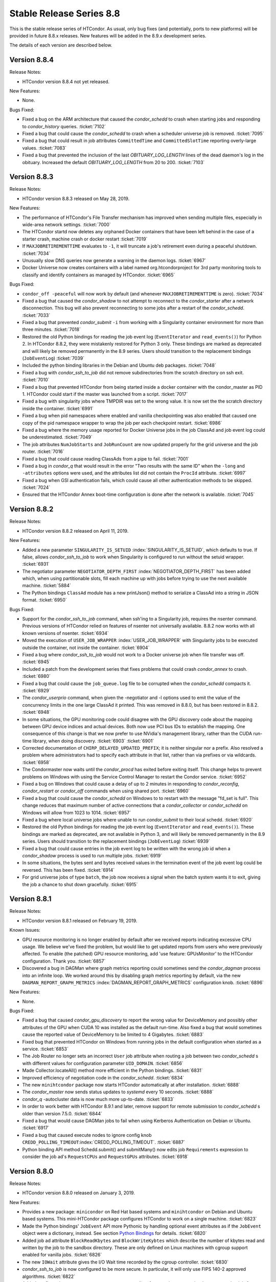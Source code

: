 Stable Release Series 8.8
=========================

This is the stable release series of HTCondor. As usual, only bug fixes
(and potentially, ports to new platforms) will be provided in future
8.8.x releases. New features will be added in the 8.9.x development
series.

The details of each version are described below.

Version 8.8.4
-------------

Release Notes:

-  HTCondor version 8.8.4 not yet released.

.. HTCondor version 8.8.4 released on Month Date, 2019.

New Features:

-  None.

Bugs Fixed:

-  Fixed a bug on the ARM architecture that caused the *condor_schedd*
   to crash when starting jobs and responding to *condor_history* queries.
   :ticket:`7102`

-  Fixed a bug that could cause the *condor_schedd* to crash when a
   scheduler universe job is removed.
   :ticket:`7095`

-  Fixed a bug that could result in job attributes ``CommittedTime`` and
   ``CommittedSlotTime`` reporting overly-large values.
   :ticket:`7083`

-  Fixed a bug that prevented the inclusion of the last `OBITUARY_LOG_LENGTH`
   lines of the dead daemon's log in the obituary.  Increased the default
   `OBITUARY_LOG_LENGTH` from 20 to 200.
   :ticket:`7103`

Version 8.8.3
-------------

Release Notes:

-  HTCondor version 8.8.3 released on May 28, 2019.

New Features:

-  The performance of HTCondor's File Transfer mechanism has improved when
   sending multiple files, especially in wide-area network settings.
   :ticket:`7000`

-  The HTCondor startd now deletes any orphaned Docker containers
   that have been left behind in the case of a starter crash, machine
   crash or docker restart
   :ticket:`7019`

-  If ``MAXJOBRETIREMENTTIME`` evaluates to ``-1``, it will truncate a job's
   retirement even during a peaceful shutdown.
   :ticket:`7034`

-  Unusually slow DNS queries now generate a warning in the daemon logs.
   :ticket:`6967`

-  Docker Universe now creates containers with a label named
   org.htcondorproject for 3rd party monitoring tools to classify
   and identify containers as managed by HTCondor.
   :ticket:`6965`

Bugs Fixed:

-  ``condor_off -peaceful`` will now work by default (and whenever
   ``MAXJOBRETIREMENTTIME`` is zero).
   :ticket:`7034`

-  Fixed a bug that caused the *condor_shadow* to not attempt to
   reconnect to the *condor_starter* after a network disconnection.
   This bug will also prevent reconnecting to some jobs after a
   restart of the *condor_schedd*.
   :ticket:`7033`

-  Fixed a bug that prevented *condor_submit* ``-i`` from working with
   a Singularity container environment for more than three minutes.
   :ticket:`7018`

-  Restored the old Python bindings for reading the job event log
   (``EventIterator`` and ``read_events()``) for Python 2.
   In HTCondor 8.8.2, they were mistakenly restored for Python 3 only.
   These bindings are marked as deprecated and will likely be
   removed permanently in the 8.9 series. Users should transition to the
   replacement bindings (``JobEventLog``)
   :ticket:`7039`

-  Included the python binding libraries in the Debian and Ubuntu deb packages.
   :ticket:`7048`

-  Fixed a bug with *condor_ssh_to_job* did not remove subdirectories
   from the scratch directory on ssh exit.
   :ticket:`7010`

-  Fixed a bug that prevented HTCondor from being started inside a docker
   container with the condor_master as PID 1.  HTCondor could start 
   if the master was launched from a script.
   :ticket:`7017`

-  Fixed a bug with singularity jobs where TMPDIR was set to the wrong
   value.  It is now set the the scratch directory inside the container.
   :ticket:`6991`

-  Fixed a bug when pid namespaces where enabled and vanilla checkpointing
   was also enabled that caused one copy of the pid namespace wrapper to wrap
   the job per each checkpoint restart.
   :ticket:`6986`

-  Fixed a bug where the memory usage reported for Docker Universe jobs
   in the job ClassAd and job event log could be underestimated.
   :ticket:`7049`

-  The job attributes ``NumJobStarts`` and ``JobRunCount`` are now
   updated properly for the grid universe and the job router.
   :ticket:`7016`

-  Fixed a bug that could cause reading ClassAds from a pipe to fail.
   :ticket:`7001`

-  Fixed a bug in *condor_q* that would result in the error "Two results with the same ID"
   when the ``-long`` and ``-attributes`` options were used, and the attributes list did
   not contain the ``ProcId`` attribute.
   :ticket:`6997`

-  Fixed a bug when GSI authentication fails, which could cause all other
   authentication methods to be skipped.
   :ticket:`7024`

-  Ensured that the HTCondor Annex boot-time configuration is done after the
   network is available.
   :ticket:`7045`

Version 8.8.2
-------------

Release Notes:

-  HTCondor version 8.8.2 released on April 11, 2019.

New Features:

-  Added a new parameter ``SINGULARITY_IS_SETUID``
   :index:`SINGULARITY_IS_SETUID`, which defaults to true. If
   false, allows *condor_ssh_to_job* to work when Singularity is
   configured to run without the setuid wrapper. :ticket:`6931`

-  The negotiator parameter ``NEGOTIATOR_DEPTH_FIRST``
   :index:`NEGOTIATOR_DEPTH_FIRST` has been added which, when
   using partitionable slots, fill each machine up with jobs before
   trying to use the next available machine. :ticket:`5884`

-  The Python bindings ``ClassAd`` module has a new printJson() method
   to serialize a ClassAd into a string in JSON format. :ticket:`6950`

Bugs Fixed:

-  Support for the *condor_ssh_to_job* command, when ssh'ing to a
   Singularity job, requires the nsenter command. Previous versions of
   HTCondor relied on features of nsenter not universally available.
   8.8.2 now works with all known versions of nsenter. :ticket:`6934`

-  Moved the execution of ``USER_JOB_WRAPPER``
   :index:`USER_JOB_WRAPPER` with Singularity jobs to be executed
   outside the container, not inside the container. :ticket:`6904`
-  Fixed a bug where *condor_ssh_to_job* would not work to a Docker
   universe job when file transfer was off. :ticket:`6945`

-  Included a patch from the development series that fixes problems that
   could crash *condor_annex* to crash. :ticket:`6980`

-  Fixed a bug that could cause the ``job_queue.log`` file to be
   corrupted when the *condor_schedd* compacts it. :ticket:`6929`

-  The *condor_userprio* command, when given the -negotiator and -l
   options used to emit the value of the concurrency limits in the one
   large ClassAd it printed. This was removed in 8.8.0, but has been
   restored in 8.8.2. :ticket:`6948`

-  In some situations, the GPU monitoring code could disagree with the
   GPU discovery code about the mapping between GPU device indices and
   actual devices. Both now use PCI bus IDs to establish the mapping.
   One consequence of this change is that we now prefer to use NVidia's
   management library, rather than the CUDA run-time library, when doing
   discovery. :ticket:`6903`
   :ticket:`6901`

-  Corrected documentation of ``CHIRP_DELAYED_UPDATED_PREFIX``; it is
   neither singular nor a prefix. Also resolved a problem where
   administrators had to specify each attribute in that list, rather
   than via prefixes or via wildcards. :ticket:`6958`

-  The Condormaster now waits until the *condor_procd* has exited
   before exiting itself. This change helps to prevent problems on
   Windows with using the Service Control Manager to restart the Condor
   service. :ticket:`6952`

-  Fixed a bug on Windows that could cause a delay of up to 2 minutes in
   responding to *condor_reconfig*, *condor_restart* or *condor_off*
   commands when using shared port. :ticket:`6960`

-  Fixed a bug that could cause the *condor_schedd* on Windows to to
   restart with the message "fd_set is full". This change reduces that
   maximum number of active connections that a *condor_collector* or
   *condor_schedd* on Windows will allow from 1023 to 1014. :ticket:`6957`

-  Fixed a bug where local universe jobs where unable to run
   *condor_submit* to their local schedd. :ticket:`6920`

-  Restored the old Python bindings for reading the job event log
   (``EventIterator`` and ``read_events()``). These bindings are marked
   as deprecated, are not available in Python 3, and will likely be
   removed permanently in the 8.9 series. Users should transition to the
   replacement bindings (``JobEventLog``) :ticket:`6939`

-  Fixed a bug that could cause entries in the job event log to be
   written with the wrong job id when a *condor_shadow* process is used
   to run multiple jobs. :ticket:`6919`

-  In some situations, the bytes sent and bytes received values in the
   termination event of the job event log could be reversed. This has
   been fixed. :ticket:`6914`

-  For grid universe jobs of type ``batch``, the job now receives a
   signal when the batch system wants it to exit, giving the job a
   chance to shut down gracefully. :ticket:`6915`

Version 8.8.1
-------------

Release Notes:

-  HTCondor version 8.8.1 released on February 19, 2019.

Known Issues:

-  GPU resource monitoring is no longer enabled by default after we
   received reports indicating excessive CPU usage. We believe we've
   fixed the problem, but would like to get updated reports from users
   who were previously affected. To enable (the patched) GPU resource
   monitoring, add 'use feature: GPUsMonitor' to the HTCondor
   configuration. Thank you.
   :ticket:`6857`

-  Discovered a bug in DAGMan where graph metrics reporting could
   sometimes send the *condor_dagman* process into an infinite loop. We
   worked around this by disabling graph metrics reporting by default,
   via the new ``DAGMAN_REPORT_GRAPH_METRICS``
   :index:`DAGMAN_REPORT_GRAPH_METRICS` configuration knob.
   :ticket:`6896`

New Features:

-  None.

Bugs Fixed:

-  Fixed a bug that caused *condor_gpu_discovery* to report the wrong
   value for DeviceMemory and possibly other attributes of the GPU when
   CUDA 10 was installed as the default run-time. Also fixed a bug that
   would sometimes cause the reported value of DeviceMemory to be
   limited to 4 Gigabytes. :ticket:`6883`

-  Fixed bug that prevented HTCondor on Windows from running jobs in the
   default configuration when started as a service. :ticket:`6853`

-  The Job Router no longer sets an incorrect ``User`` job attribute
   when routing a job between two *condor_schedd* s with different
   values for configuration parameter ``UID_DOMAIN``. :ticket:`6856`

-  Made Collector.locateAll() method more efficient in the Python
   bindings. :ticket:`6831`

-  Improved efficiency of negotiation code in the *condor_schedd*.
   :ticket:`6834`

-  The new ``minihtcondor`` package now starts HTCondor automatically at
   after installation. :ticket:`6888`

-  The *condor_master* now sends status updates to *systemd* every 10
   seconds. :ticket:`6888`

-  *condor_q* -autocluster data is now much more up-to-date. :ticket:`6833`

-  In order to work better with HTCondor 8.9.1 and later, remove support
   for remote submission to *condor_schedd* s older than version
   7.5.0. :ticket:`6844`

-  Fixed a bug that would cause DAGMan jobs to fail when using Kerberos
   Authentication on Debian or Ubuntu. :ticket:`6917`

-  Fixed a bug that caused execute nodes to ignore config knob
   ``CREDD_POLLING_TIMEOUT``\ :index:`CREDD_POLLING_TIMEOUT`.
   :ticket:`6887`

-  Python binding API method Schedd.submit() and submitMany() now edits
   job ``Requirements`` expression to consider the job ad's
   ``RequestCPUs`` and ``RequestGPUs`` attributes. :ticket:`6918`

Version 8.8.0
-------------

Release Notes:

-  HTCondor version 8.8.0 released on January 3, 2019.

New Features:

-  Provides a new package: ``minicondor`` on Red Hat based systems and
   ``minihtcondor`` on Debian and Ubuntu based systems. This
   mini-HTCondor package configures HTCondor to work on a single
   machine. :ticket:`6823`

-  Made the Python bindings' ``JobEvent`` API more Pythonic by handling
   optional event attributes as if the ``JobEvent`` object were a
   dictionary, instead. See section `Python
   Bindings <../apis/python-bindings.html>`_ for details. :ticket:`6820`

-  Added job ad attribute ``BlockReadKbytes`` and ``BlockWriteKybtes``
   which describe the number of kbytes read and written by the job to
   the sandbox directory. These are only defined on Linux machines with
   cgroup support enabled for vanilla jobs. :ticket:`6826`

-  The new ``IOWait`` attribute gives the I/O Wait time recorded by the
   cgroup controller. :ticket:`6830`

-  *condor_ssh_to_job* is now configured to be more secure. In
   particular, it will only use FIPS 140-2 approved algorithms. :ticket:`6822`

-  Added configuration parameter ``CRED_SUPER_USERS``, a list of users
   who are permitted to store credentials for any user when using the
   *condor_store_credd* command. Normally, users can only store
   credentials for themselves. :ticket:`6346`

-  For packaged HTCondor installations, the package version is now
   present in the HTCondor version string. :ticket:`6828`

Bugs Fixed:

-  Fixed a problem where a daemon would queue updates indefinitely when
   another daemon is offline. This is most noticeable as excess memory
   utilization when a *condor_schedd* is trying to flock to an offline
   HTCondor pool. :ticket:`6837`

-  Fixed a bug where invoking the Python bindings as root could change
   the effective uid of the calling process. :ticket:`6817`

-  Jobs in REMOVED status now properly leave the queue when evaluation
   of their ``LeaveJobInQueue`` attribute changes from ``True`` to
   ``False``. :ticket:`6808`

-  Fixed a rarely occurring bug where the *condor_schedd* would crash
   when jobs were submitted with a ``queue`` statement with multiple
   keys. The bug was introduced in the 8.7.10 release. :ticket:`6827`

-  Fixed a couple of bugs in the job event log reader code that were
   made visible by the new JobEventLog python object. The remote error
   and job terminated event did not read all of the available
   information from the job log correctly. :ticket:`6816`
   :ticket:`6836`

-  On Debian and Ubuntu systems, the templates for
   *condor_ssh_to_job* and interactive submits are no longer
   installed in ``/etc/condor``. :ticket:`6770`
